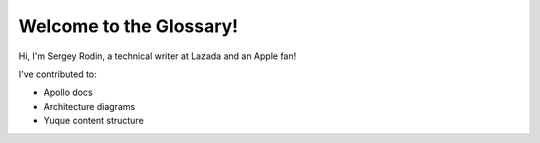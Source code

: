 Welcome to the Glossary!
====================

Hi, I'm Sergey Rodin, a technical writer at Lazada and an Apple fan!

I've contributed to:

*   Apollo docs
*   Architecture diagrams
*   Yuque content structure 